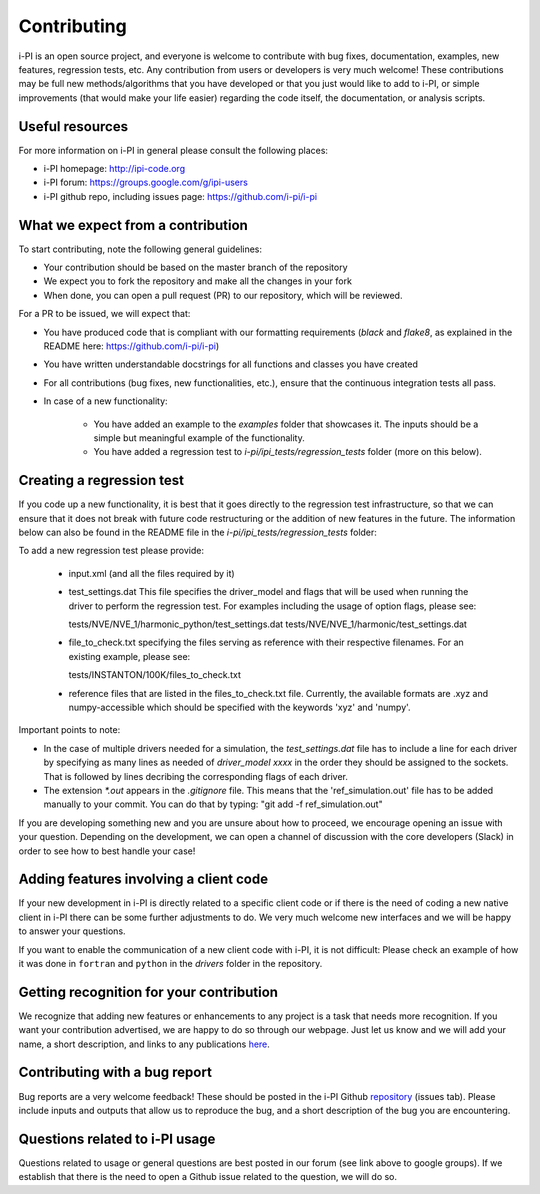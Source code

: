 Contributing
============

i-PI is an open source project, and everyone is welcome to contribute
with bug fixes, documentation, examples, new features, regression tests, etc.
Any contribution from users or developers is very much welcome! These contributions
may be full new methods/algorithms that you have developed or that you just would like to
add to i-PI, or simple improvements (that would make your life easier) regarding the
code itself, the documentation, or analysis scripts.


Useful resources
----------------

For more information on i-PI in general please consult the following places:

* i-PI homepage: http://ipi-code.org
* i-PI forum: https://groups.google.com/g/ipi-users
* i-PI github repo, including issues page: https://github.com/i-pi/i-pi

What we expect from a contribution
----------------------------------

To start contributing, note the following general guidelines:

* Your contribution should be based on the master branch of the repository

* We expect you to fork the repository and make all the changes in your fork

* When done, you can open a pull request (PR) to our repository, which will be reviewed.

For a PR to be issued, we will expect that:

* You have produced code that is compliant with our formatting requirements (`black` and `flake8`, as explained in the README here: https://github.com/i-pi/i-pi)

* You have written understandable docstrings for all functions and classes you have created

* For all contributions (bug fixes, new functionalities, etc.), ensure that the continuous integration tests all pass.

* In case of a new functionality:
 
    *  You have added an example to the `examples` folder that showcases it. The inputs should be a simple but meaningful example of the functionality.

    *  You have added a regression test to `i-pi/ipi_tests/regression_tests` folder (more on this below).

Creating a regression test
--------------------------

If you code up a new functionality, it is best that it goes directly to the regression test infrastructure, so that we can ensure that it does not
break with future code restructuring or the addition of new features in the future. The information below can also be found in the README
file in the `i-pi/ipi_tests/regression_tests` folder:

To add a new regression test please provide:

   *  input.xml (and all the files required by it)

   * test_settings.dat 
     This file specifies the driver_model and flags that will be used when running
     the driver to perform the regression test.
     For examples including the usage of option flags, please see:

     tests/NVE/NVE_1/harmonic_python/test_settings.dat
     tests/NVE/NVE_1/harmonic/test_settings.dat

   * file_to_check.txt specifying the files serving as reference with their
     respective filenames. For an existing example, please see:

     tests/INSTANTON/100K/files_to_check.txt

   * reference files that are listed in the files_to_check.txt file. Currently,
     the available formats are .xyz and numpy-accessible which should be
     specified with the keywords 'xyz' and 'numpy'.

Important points to note:

* In the case of multiple drivers needed for a simulation, the `test_settings.dat` file has to include a line for each driver by specifying as many lines as needed of `driver_model xxxx` in the order they should be assigned to the sockets. That is followed by lines decribing the corresponding flags of each driver.  
   
* The extension `*.out` appears in the `.gitignore` file. This means that the 'ref_simulation.out' file has to be added manually to your commit. You can do that by typing:
  "git add -f ref_simulation.out"

If you are developing something new and you are unsure about how to proceed, we encourage opening an issue with your question. Depending on the development, we can open a channel of discussion with the core developers (Slack) in order to see how to best handle your case!

Adding features involving a client code
---------------------------------------

If your new development in i-PI is directly related to a specific client code or if there is the need of coding a new native client in i-PI there can be some further adjustments to do.
We very much welcome new interfaces and we will be happy to answer your questions. 

If you want to enable the communication of a new client code with i-PI, it is not difficult: Please check an example of how it was  done in ``fortran`` and ``python`` in the `drivers` folder in the repository.



Getting recognition for your contribution
-----------------------------------------

We recognize that adding new features or enhancements to any project is a task that needs more recognition.
If you want your contribution advertised, we are happy to do so through our webpage. Just let us know and we
will add your name, a short description, and links to any publications here_.

.. _here: http://ipi-code.org/about/features/ 


Contributing with a bug report
------------------------------

Bug reports are a very welcome feedback! These should be posted in the i-PI Github repository_ (issues tab). Please include inputs and outputs that allow us to reproduce the bug, and a short description of the bug you are encountering. 
 
.. _repository: https://github.com/i-pi/i-pi/issues

Questions related to i-PI usage
-------------------------------

Questions related to usage or general questions are best posted in our forum (see link above to google groups). 
If we establish that there is the need to open a Github issue related to the question, we will do so.



